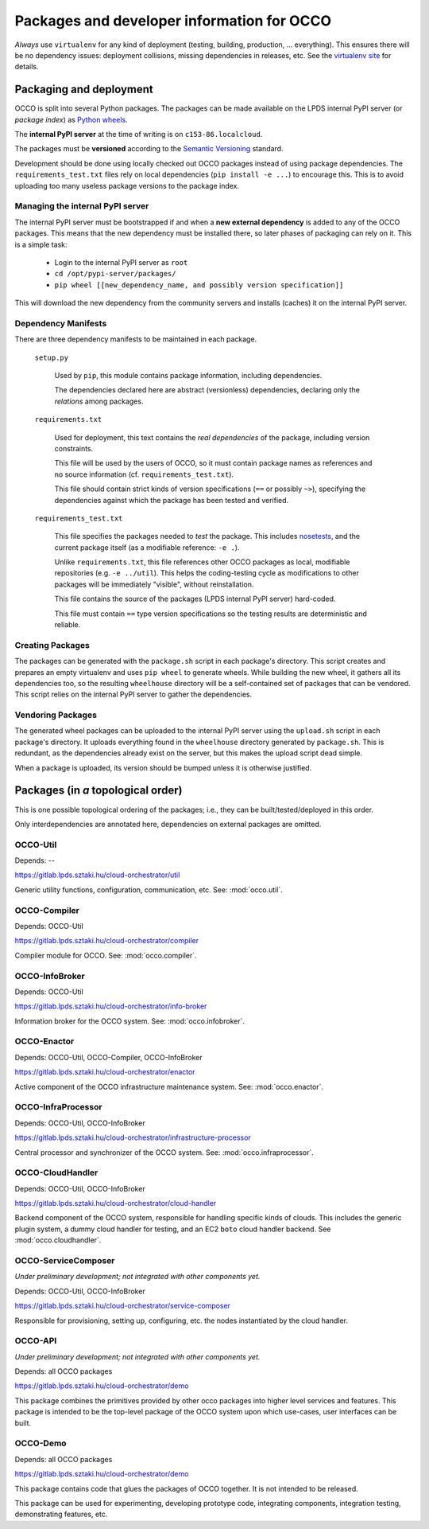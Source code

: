 .. _packages:

Packages and developer information for OCCO
===========================================

*Always* use ``virtualenv`` for any kind of deployment (testing, building,
production, ... everything). This ensures there will be no dependency issues:
deployment collisions, missing dependencies in releases, etc. See the
`virtualenv site`_ for details.

.. _virtualenv site: https://virtualenv.pypa.io

Packaging and deployment
------------------------

OCCO is split into several Python packages. The packages can be made available
on the LPDS internal PyPI server (or *package index*) as `Python wheels`_.

The **internal PyPI server** at the time of writing is on
``c153-86.localcloud``.

The packages must be **versioned** according to the `Semantic Versioning`_
standard.

Development should be done using locally checked out OCCO packages instead of
using package dependencies. The ``requirements_test.txt`` files rely on local
dependencies (``pip install -e ...``) to encourage this. This is to avoid
uploading too many useless package versions to the package index.

.. _Python wheels: http://pythonwheels.com/
.. _Semantic Versioning: http://semver.org/

Managing the internal PyPI server
~~~~~~~~~~~~~~~~~~~~~~~~~~~~~~~~~

The internal PyPI server must be bootstrapped if and when a **new external
dependency** is added to any of the OCCO packages. This means that the new
dependency must be installed there, so later phases of packaging can rely on
it. This is a simple task:

  - Login to the internal PyPI server as ``root``
  - ``cd /opt/pypi-server/packages/``
  - ``pip wheel [[new_dependency_name, and possibly version specification]]``

This will download the new dependency from the community servers and installs
(caches) it on the internal PyPI server.

Dependency Manifests
~~~~~~~~~~~~~~~~~~~~

There are three dependency manifests to be maintained in each package.

    ``setup.py``

        Used by ``pip``, this module contains package information, including
        dependencies.

        The dependencies declared here are abstract (versionless) dependencies,
        declaring only the *relations* among packages.

    ``requirements.txt``

        Used for deployment, this text contains the *real dependencies* of the
        package, including version constraints.

        This file will be used by the users of OCCO, so it must contain package
        names as references and no source information (cf.
        ``requirements_test.txt``).
       
        This file should contain strict kinds of version specifications (``==``
        or possibly ``~>``), specifying the dependencies against which the
        package has been tested and verified.

    ``requirements_test.txt``

        This file specifies the packages needed to *test* the package. This includes
        nosetests_, and the current package itself (as a modifiable reference:
        ``-e .``).

        Unlike ``requirements.txt``, this file references other OCCO packages
        as local, modifiable repositories (e.g. ``-e ../util``). This helps the
        coding-testing cycle as modifications to other packages will be
        immediately "visible", without reinstallation.

        This file contains the source of the packages (LPDS internal PyPI
        server) hard-coded.

        This file must contain ``==`` type version specifications so the
        testing results are deterministic and reliable.

.. _nosetests: https://nose.readthedocs.org

Creating Packages
~~~~~~~~~~~~~~~~~

The packages can be generated with the ``package.sh`` script in each package's
directory. This script creates and prepares an empty virtualenv and uses ``pip
wheel`` to generate wheels. While building the new wheel, it gathers all its
dependencies too, so the resulting ``wheelhouse`` directory will be a
self-contained set of packages that can be vendored. This script relies on
the internal PyPI server to gather the dependencies.

Vendoring Packages
~~~~~~~~~~~~~~~~~~

The generated wheel packages can be uploaded to the internal PyPI server using
the ``upload.sh`` script in each package's directory. It uploads everything
found in the ``wheelhouse`` directory generated by ``package.sh``. This is
redundant, as the dependencies already exist on the server, but this makes the
upload script dead simple.

When a package is uploaded, its version should be bumped unless it is otherwise
justified.

Packages (in *a* topological order)
-----------------------------------

This is one possible topological ordering of the packages; i.e., they can be
built/tested/deployed in this order.

Only interdependencies are annotated here, dependencies on external packages
are omitted.

OCCO-Util
~~~~~~~~~

Depends: --

https://gitlab.lpds.sztaki.hu/cloud-orchestrator/util

Generic utility functions, configuration, communication, etc. See: :mod:`occo.util`.

OCCO-Compiler
~~~~~~~~~~~~~

Depends: OCCO-Util

https://gitlab.lpds.sztaki.hu/cloud-orchestrator/compiler

Compiler module for OCCO. See: :mod:`occo.compiler`.

OCCO-InfoBroker
~~~~~~~~~~~~~~~

Depends: OCCO-Util

https://gitlab.lpds.sztaki.hu/cloud-orchestrator/info-broker

Information broker for the OCCO system. See: :mod:`occo.infobroker`.

OCCO-Enactor
~~~~~~~~~~~~

Depends: OCCO-Util, OCCO-Compiler, OCCO-InfoBroker

https://gitlab.lpds.sztaki.hu/cloud-orchestrator/enactor

Active component of the OCCO infrastructure maintenance system.
See: :mod:`occo.enactor`.

OCCO-InfraProcessor
~~~~~~~~~~~~~~~~~~~

Depends: OCCO-Util, OCCO-InfoBroker

https://gitlab.lpds.sztaki.hu/cloud-orchestrator/infrastructure-processor

Central processor and synchronizer of the OCCO system. See:
:mod:`occo.infraprocessor`.

OCCO-CloudHandler
~~~~~~~~~~~~~~~~~

Depends: OCCO-Util, OCCO-InfoBroker

https://gitlab.lpds.sztaki.hu/cloud-orchestrator/cloud-handler

Backend component of the OCCO system, responsible for handling specific kinds
of clouds. This includes the generic plugin system, a dummy cloud handler for
testing, and an EC2 ``boto`` cloud handler backend. See
:mod:`occo.cloudhandler`.

OCCO-ServiceComposer
~~~~~~~~~~~~~~~~~~~~

*Under preliminary development; not integrated with other components yet.*

Depends: OCCO-Util, OCCO-InfoBroker

https://gitlab.lpds.sztaki.hu/cloud-orchestrator/service-composer

Responsible for provisioning, setting up, configuring, etc. the nodes instantiated
by the cloud handler.

OCCO-API
~~~~~~~~

*Under preliminary development; not integrated with other components yet.*

Depends: all OCCO packages

https://gitlab.lpds.sztaki.hu/cloud-orchestrator/demo

This package combines the primitives provided by other occo packages into
higher level services and features. This package is intended to be the
top-level package of the OCCO system upon which use-cases, user interfaces
can be built.

OCCO-Demo
~~~~~~~~~

Depends: all OCCO packages

https://gitlab.lpds.sztaki.hu/cloud-orchestrator/demo

This package contains code that glues the packages of OCCO together. It is not
intended to be released.

This package can be used for experimenting, developing prototype code, 
integrating components, integration testing, demonstrating features, etc.

